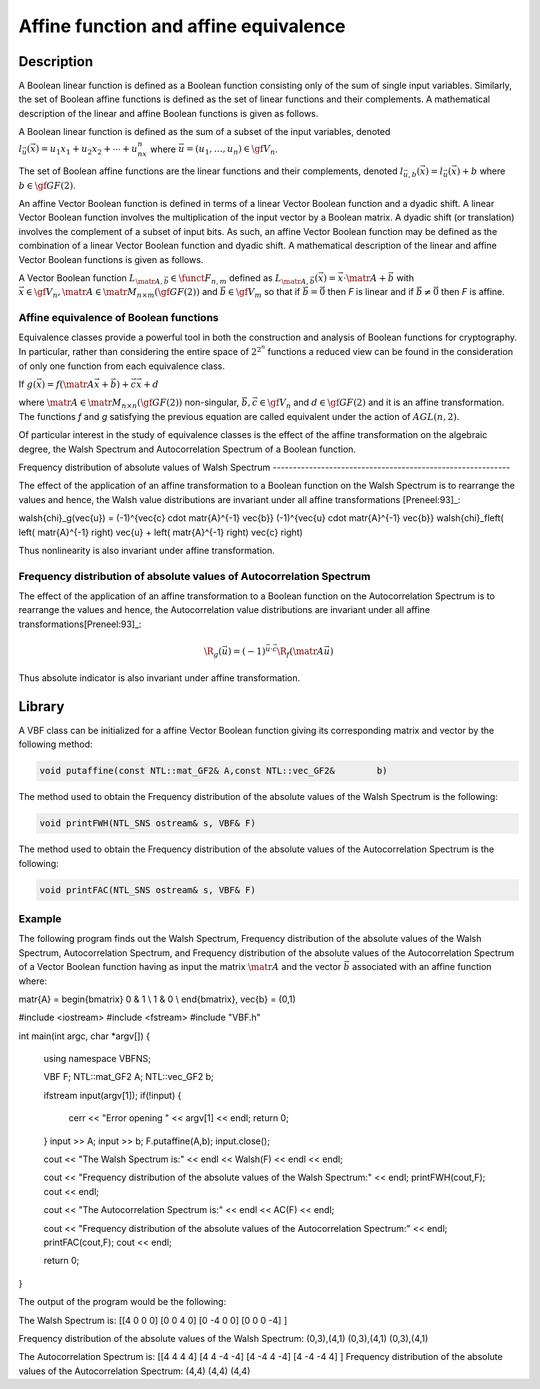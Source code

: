 **************************************
Affine function and affine equivalence
**************************************

Description
===========

A Boolean linear function is defined as a Boolean function consisting only of the sum of single input variables. Similarly, the set of Boolean affine functions is defined as the set of linear functions and their complements. A mathematical description of the linear and affine Boolean functions is given as follows.

A Boolean linear function is defined as the sum of a subset of the input variables, denoted :math:`l_{\vec{u}}(\vec{x})=u_1x_1+u_2x_2+ \cdots + u_nx_n` where :math:`\vec{u} = (u_1, \ldots, u_n) \in \gf{V_n}`.

The set of Boolean affine functions are the linear functions and their complements, denoted :math:`l_{\vec{u},b}(\vec{x})=l_{\vec{u}}(\vec{x})+b` where :math:`b \in \gf{GF(2)}`.

An affine Vector Boolean function is defined in terms of a linear Vector Boolean function and a dyadic shift. A linear Vector Boolean function involves the multiplication of the input vector by a Boolean matrix. A dyadic shift (or translation) involves the complement of a subset of input bits. As such, an affine Vector Boolean function may be defined as the combination of a linear Vector Boolean function and dyadic shift.  A mathematical description of the linear and affine Vector Boolean functions is given as follows.

A Vector Boolean function :math:`L_{\matr{A},\vec{b}} \in \funct{F}_{n,m}` defined as :math:`L_{\matr{A},\vec{b}}(\vec{x}) = \vec{x} \cdot \matr{A} + \vec{b}` with :math:`\vec{x} \in \gf{V_n}, \matr{A} \in \matr{M}_{n \times m}(\gf{GF(2)})` and :math:`\vec{b} \in \gf{V_m}` so that if :math:`\vec{b} = \vec{0}` then *F* is linear and if :math:`\vec{b} \neq \vec{0}` then *F* is affine.

Affine equivalence of Boolean functions
---------------------------------------

Equivalence classes provide a powerful tool in both the construction and analysis of Boolean functions for cryptography. In particular, rather than considering the entire space of :math:`2^{2^n}` functions a reduced view can be found in the consideration of only one function from each equivalence class.

If :math:`g(\vec{x}) = f(\matr{A} \vec{x} + \vec{b}) + \vec{c}\vec{x}+d`

where :math:`\matr{A} \in \matr{M}_{n \times n}(\gf{GF(2)})`    non-singular, :math:`\vec{b}, \vec{c} \in \gf{V_n}` and :math:`d \in \gf{GF(2)}` and it is an affine transformation. The functions *f* and *g* satisfying the previous equation are called equivalent under the action of :math:`AGL(n, 2)`. 

Of particular interest in the study of equivalence classes is the effect of the affine transformation on the algebraic degree, the Walsh Spectrum and Autocorrelation Spectrum of a Boolean function.

Frequency distribution of absolute values of Walsh Spectrum -----------------------------------------------------------

The effect of the application of an affine transformation to a Boolean function on the Walsh Spectrum is to rearrange the values and hence, the Walsh value distributions are invariant under all affine transformations [Preneel:93]_:

.. math::

\walsh{\chi}_g(\vec{u}) = (-1)^{\vec{c} \cdot \matr{A}^{-1} \vec{b}} (-1)^{\vec{u} \cdot \matr{A}^{-1} \vec{b}} \walsh{\chi}_f\left( \left(  \matr{A}^{-1} \right) \vec{u} + \left(  \matr{A}^{-1} \right) \vec{c} \right)

Thus nonlinearity is also invariant under affine transformation.
 
Frequency distribution of absolute values of Autocorrelation Spectrum
----------------------------------------------------------------------

The effect of the application of an affine transformation to a Boolean function on the Autocorrelation Spectrum is to rearrange the values and hence, the Autocorrelation value distributions are invariant under all affine transformations[Preneel:93]_:

.. math::

	\R_{g}(\vec{u}) = (-1)^{\vec{u} \cdot \vec{c} } \R_{f}( 	\matr{A} \vec{u})

Thus absolute indicator is also invariant under affine transformation.

Library
=======

A VBF class can be initialized for a affine Vector Boolean function giving its corresponding matrix and vector by the following method:

.. code-block:: c

	void putaffine(const NTL::mat_GF2& A,const NTL::vec_GF2& 	b)

The method used to obtain the Frequency distribution of the absolute values of the Walsh Spectrum is the following:

.. code-block:: c

	void printFWH(NTL_SNS ostream& s, VBF& F)

The method used to obtain the Frequency distribution of the absolute values of the Autocorrelation Spectrum is the following:

.. code-block:: c

	void printFAC(NTL_SNS ostream& s, VBF& F)

Example
-------

The following program finds out the Walsh Spectrum, Frequency distribution of the absolute values of the Walsh Spectrum,  Autocorrelation Spectrum, and Frequency distribution of the absolute values of the Autocorrelation Spectrum of a Vector Boolean function having as input the matrix :math:`\matr{A}` and the vector :math:`\vec{b}` associated with an affine function where:

.. math::

\matr{A} = \begin{bmatrix} 0 & 1 \\ 1 & 0 \\ \end{bmatrix}, \ \ \vec{b} = (0,1)

.. code-block:: c

#include <iostream>
#include <fstream>
#include "VBF.h"

int main(int argc, char *argv[])
{
   using namespace VBFNS;

   VBF          F;
   NTL::mat_GF2 A;
   NTL::vec_GF2 b;

   ifstream input(argv[1]);
   if(!input) {
      cerr << "Error opening " << argv[1] << endl;
      return 0;
   }
   input >> A;
   input >> b;
   F.putaffine(A,b);
   input.close();

   cout << "The Walsh Spectrum is:" << endl << Walsh(F) << endl << endl;

   cout << "Frequency distribution of the absolute values of 
   the Walsh Spectrum:" << endl;
   printFWH(cout,F);
   cout << endl;

   cout << "The Autocorrelation Spectrum is:" << endl << AC(F) << endl;

   cout << "Frequency distribution of the absolute values of 
   the Autocorrelation Spectrum:" << endl;
   printFAC(cout,F);
   cout << endl;

   return 0;
}

The output of the program would be the following:

.. code-block:: console

The Walsh Spectrum is:
[[4 0 0 0]
[0 0 4 0]
[0 -4 0 0]
[0 0 0 -4]
]

Frequency distribution of the absolute values of the Walsh Spectrum:
(0,3),(4,1)
(0,3),(4,1)
(0,3),(4,1)

The Autocorrelation Spectrum is:
[[4 4 4 4]
[4 4 -4 -4]
[4 -4 4 -4]
[4 -4 -4 4]
]
Frequency distribution of the absolute values of the Autocorrelation Spectrum:
(4,4)
(4,4)
(4,4)
